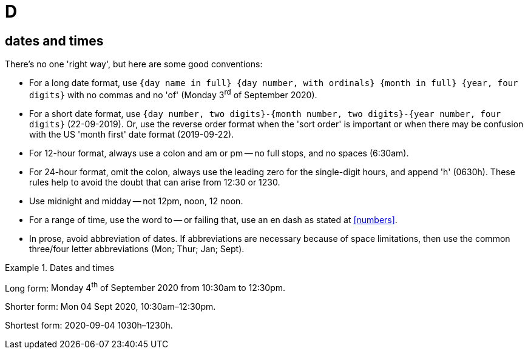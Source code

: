 = D

[[dates_and_times]]
== dates and times

There's no one 'right way', but here are some good conventions:

* For a long date format, use `{day name in full} {day number, with ordinals} {month in full} {year, four digits}` with no commas and no 'of' ([green]#Monday 3^rd^ of September 2020#).
* For a short date format, use `{day number, two digits}-{month number, two digits}-{year number, four digits}` ([green]#22-09-2019#).
Or, use the reverse order format when the 'sort order' is important or when there may be confusion with the US 'month first' date format ([green]#2019-09-22#).
* For 12-hour format, always use a colon and [green]#am# or [green]#pm# -- no full stops, and no spaces ([green]#6:30am#).
* For 24-hour format, omit the colon, always use the leading zero for the single-digit hours, and append 'h' ([green]#0630h#).
These rules help to avoid the doubt that can arise from [red]#12:30# or [red]#1230#.
* Use [green]#midnight# and [green]#midday# -- not [red]#12pm#, [red]#noon#, [red]#12 noon#. 
* For a range of time, use the word [green]#to# -- or failing that, use an en dash as stated at <<numbers>>.
* In prose, avoid abbreviation of dates.
If abbreviations are necessary because of space limitations, then use the common three/four letter abbreviations ([green]#Mon#; [green]#Thur#; [green]#Jan#; [green]#Sept#).

.Dates and times
====
Long form: [green]#Monday 4^th^ of September 2020 from 10:30am to 12:30pm.#

Shorter form: [green]#Mon 04 Sept 2020, 10:30am–12:30pm.#

Shortest form: [green]#2020-09-04 1030h–1230h.#
====